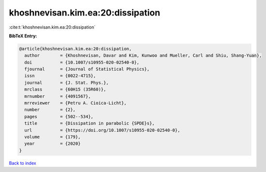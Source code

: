 khoshnevisan.kim.ea:20:dissipation
==================================

:cite:t:`khoshnevisan.kim.ea:20:dissipation`

**BibTeX Entry:**

.. code-block:: bibtex

   @article{khoshnevisan.kim.ea:20:dissipation,
     author        = {Khoshnevisan, Davar and Kim, Kunwoo and Mueller, Carl and Shiu, Shang-Yuan},
     doi           = {10.1007/s10955-020-02540-0},
     fjournal      = {Journal of Statistical Physics},
     issn          = {0022-4715},
     journal       = {J. Stat. Phys.},
     mrclass       = {60H15 (35R60)},
     mrnumber      = {4091567},
     mrreviewer    = {Petru A. Cioica-Licht},
     number        = {2},
     pages         = {502--534},
     title         = {Dissipation in parabolic {SPDE}s},
     url           = {https://doi.org/10.1007/s10955-020-02540-0},
     volume        = {179},
     year          = {2020}
   }

`Back to index <../By-Cite-Keys.html>`_
